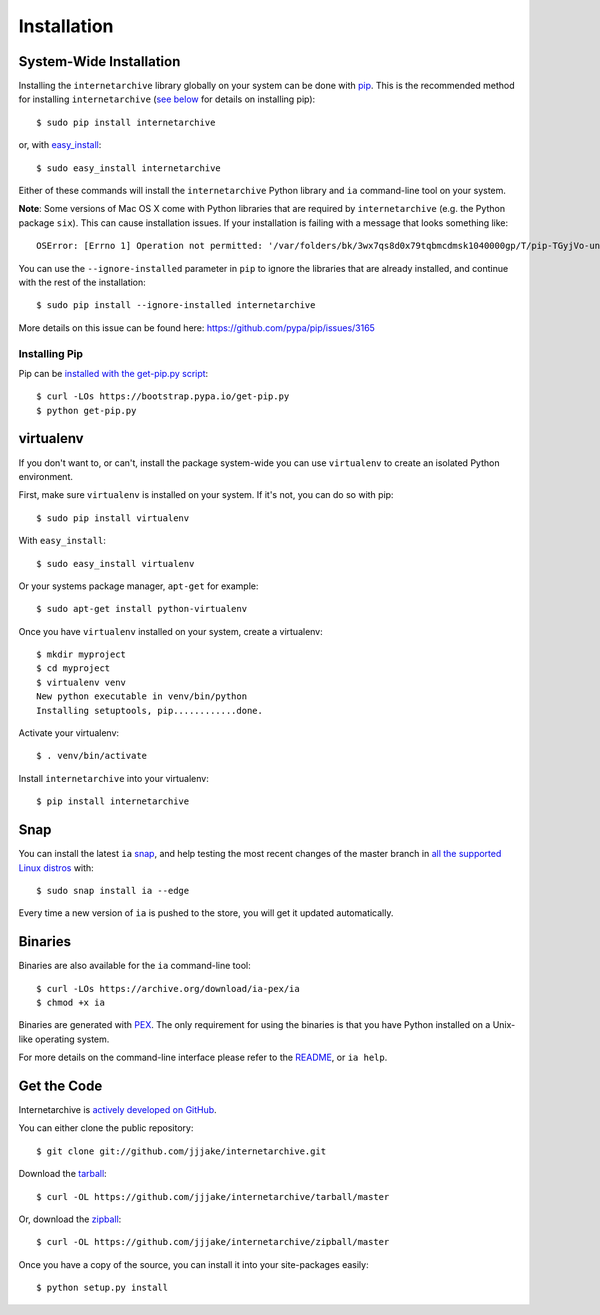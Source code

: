 .. _install:

Installation
============


System-Wide Installation
------------------------

Installing the ``internetarchive`` library globally on your system can be done with `pip <http://www.pip-installer.org/>`_.
This is the recommended method for installing ``internetarchive`` (`see below <installation.html#installing-pip>`_ for details on installing pip)::
    
    $ sudo pip install internetarchive

or, with `easy_install <http://pypi.python.org/pypi/setuptools>`_::

    $ sudo easy_install internetarchive

Either of these commands will install the ``internetarchive`` Python library and ``ia`` command-line tool on your system.

**Note**: Some versions of Mac OS X come with Python libraries that are required by ``internetarchive`` (e.g. the Python package ``six``).
This can cause installation issues. If your installation is failing with a message that looks something like::

    OSError: [Errno 1] Operation not permitted: '/var/folders/bk/3wx7qs8d0x79tqbmcdmsk1040000gp/T/pip-TGyjVo-uninstall/System/Library/Frameworks/Python.framework/Versions/2.7/Extras/lib/python/six-1.4.1-py2.7.egg-info'

You can use the ``--ignore-installed`` parameter in ``pip`` to ignore the libraries that are already installed, and continue with the rest of the installation::

    $ sudo pip install --ignore-installed internetarchive

More details on this issue can be found here: https://github.com/pypa/pip/issues/3165

Installing Pip
~~~~~~~~~~~~~~

Pip can be `installed with the get-pip.py script <https://pip.pypa.io/en/stable/installing/>`_::

    $ curl -LOs https://bootstrap.pypa.io/get-pip.py
    $ python get-pip.py


virtualenv
----------

If you don't want to, or can't, install the package system-wide you can use ``virtualenv`` to create an isolated Python environment.

First, make sure ``virtualenv`` is installed on your system. If it's not, you can do so with pip::

    $ sudo pip install virtualenv

With ``easy_install``::

    $ sudo easy_install virtualenv

Or your systems package manager, ``apt-get`` for example::

    $ sudo apt-get install python-virtualenv

Once you have ``virtualenv`` installed on your system, create a virtualenv::

    $ mkdir myproject
    $ cd myproject
    $ virtualenv venv
    New python executable in venv/bin/python
    Installing setuptools, pip............done.

Activate your virtualenv::

    $ . venv/bin/activate

Install ``internetarchive`` into your virtualenv::

    $ pip install internetarchive

Snap
----

You can install the latest ``ia`` `snap <https://snapcraft.io>`_, and help testing the most recent changes of the master branch in `all the supported Linux distros <https://snapcraft.io/docs/core/install>`_ with::

    $ sudo snap install ia --edge

Every time a new version of ``ia`` is pushed to the store, you will get it updated automatically.

Binaries
--------

Binaries are also available for the ``ia`` command-line tool::

    $ curl -LOs https://archive.org/download/ia-pex/ia
    $ chmod +x ia

Binaries are generated with `PEX <https://github.com/pantsbuild/pex>`_. The only requirement for using the binaries is that you have Python installed on a Unix-like operating system.

For more details on the command-line interface please refer to the `README <https://github.com/jjjake/internetarchive/blob/master/README.rst>`_, or ``ia help``.


Get the Code
------------

Internetarchive is `actively developed on GitHub <https://github.com/jjjake/internetarchive>`_.

You can either clone the public repository::

    $ git clone git://github.com/jjjake/internetarchive.git

Download the `tarball <https://github.com/jjjake/internetarchive/tarball/master>`_::

    $ curl -OL https://github.com/jjjake/internetarchive/tarball/master

Or, download the `zipball <https://github.com/jjjake/internetarchive/zipball/master>`_::

    $ curl -OL https://github.com/jjjake/internetarchive/zipball/master

Once you have a copy of the source, you can install it into your site-packages easily::

    $ python setup.py install
